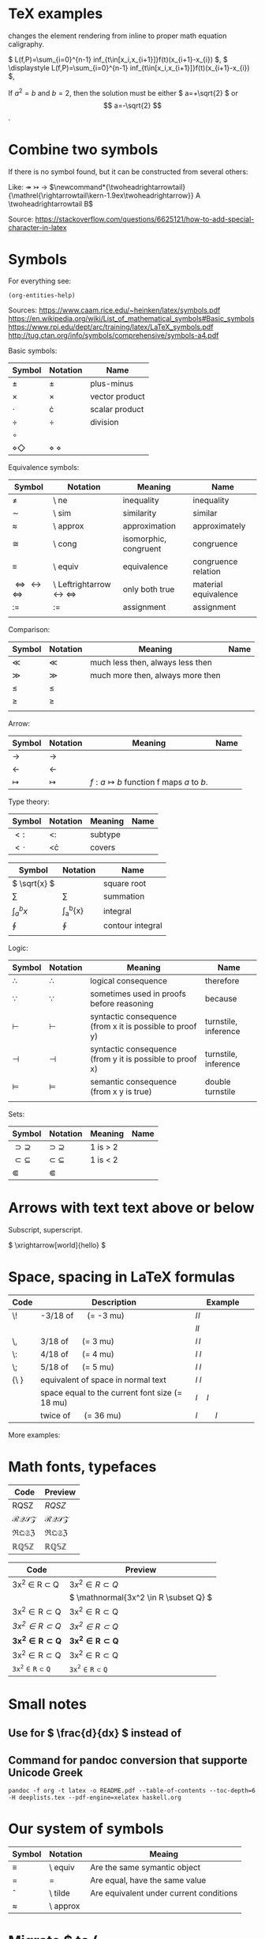 #+startup: latexpreview
* TeX examples

\displaystyle changes the element rendering from inline to proper math equation caligraphy.

\( L(f,P)=\sum_{i=0}^{n-1} inf_{t\in[x_i,x_{i+1}]}f(t)(x_{i+1}-x_{i}) \),
\( \displaystyle L(f,P)=\sum_{i=0}^{n-1} inf_{t\in[x_i,x_{i+1}]}f(t)(x_{i+1}-x_{i}) \),

\begin{equation}
x=\sqrt{b}
\end{equation}

If $a^2=b$ and \( b=2 \), then the solution must be
either \( a=+\sqrt{2} \) or \[ a=-\sqrt{2} \].

* Combine two symbols

If there is no symbol found, but it can be constructed from several others:

Like: \twoheadrightarrow \rightarrowtail ->
$\newcommand*{\twoheadrightarrowtail}{\mathrel{\rightarrowtail\kern-1.9ex\twoheadrightarrow}} A \twoheadrightarrowtail B$

Source: https://stackoverflow.com/questions/6625121/how-to-add-special-character-in-latex

* Symbols

For everything see: 
#+begin_src elisp
(org-entities-help)
#+end_src

Sources:
https://www.caam.rice.edu/~heinken/latex/symbols.pdf
https://en.wikipedia.org/wiki/List_of_mathematical_symbols#Basic_symbols
https://www.rpi.edu/dept/arc/training/latex/LaTeX_symbols.pdf
http://tug.ctan.org/info/symbols/comprehensive/symbols-a4.pdf

Basic symbols:
| Symbol    | Notation | Name           |
|-----------+----------+----------------|
| \( \pm \)   | \pm        | plus-minus     |
| \( \times \)   | \times        | vector product |
| \( \cdot \)   | \cdot        | scalar product |
| \( \div \)   | \div        | division       |
| \( \circ \)   |          |                |
| \( \diamond \Diamond \) | \diamond \Diamond      |                |

Equivalence symbols:
| Symbol         | Notation | Meaning               | Name                 |
|----------------+----------+-----------------------+----------------------|
| \( \ne \)        | \ ne       | inequality            | inequality           |
| \( \sim \)        | \ sim       | similarity            | similar              |
| \( \approx \)        | \ approx       | approximation         | approximately        |
| \( \cong \)        | \ cong       | isomorphic, congruent | congruence           |
| \( \equiv \)        | \ equiv       | equivalence           | congruence relation  |
| \( \Leftrightarrow \leftrightarrow \iff \) | \ Leftrightarrow \leftrightarrow \iff | only both true        | material equivalence |
| \( := \)       | :=       | assignment            | assignment           |
|                |          |                       |                      |

Comparison:
| Symbol    | Notation | Meaning                          | Name |
|--------------------------------------------+--------------------------------------+-----------------------+----------------------|
| \( \ll \) | \ll      | much less then, always less then |      |
| \( \gg \) | \gg      | much more then, always more then |      |
| \( \le \) | \le      |                                  |      |
| \( \ge \) | \ge      |                                  |      |
|           |          |                                  |      |

Arrow:
| Symbol        | Notation | Meaning                                | Name |
|---------------+----------+----------------------------------------+------|
| \( \to \)       | \to        |                                        |      |
| \( \leftarrow \)       | \leftarrow        |                                        |      |
| \( \mapsto \) | \mapsto  | \( f: a ↦ b \) function f maps /a/ to /b/. |      |

Type theory:
| Symbol       | Notation | Meaning | Name |
|--------------+----------+---------+------|
| \( <: \)   | <:       | subtype |      |
| \( <\cdot \) | <\cdot   | covers  |      |

| Symbol                | Notation        | Name             |
|-----------------------+-----------------+------------------|
| \( \sqrt{x} \)        | \sqrt{x}        | square root      |
| \( \sum \)            | \sum            | summation        |
| \( \int_{a}^{b}{x} \) | \int_{a}^{b}{x} | integral         |
| \( \oint \)           | \oint           | contour integral |
|                       |                 |                  |

Logic:
| Symbol           | Notation   | Meaning                                                  | Name                 |
|------------------+------------+----------------------------------------------------------+----------------------|
| \( \therefore \) | \therefore | logical consequence                                      | therefore            |
| \( \because \)   | \because   | sometimes used in proofs before reasoning                | because              |
| \( \vdash \)     | \vdash     | syntactic consequence (from x it is possible to proof y) | turnstile, inference |
| \( \dashv \)     | \dashv     | syntactic consequence (from y it is possible to proof x) | turnstile, inference |
| \( \vDash \)     | \vDash     | semantic consequence (from x y is true) | double turnstile     |
|                  |            |                                                          |                      |

Sets:
| Symbol            | Notation    | Meaning | Name |
|-------------------+-------------+---------+------|
| \( \supset \supseteq \) | \supset \supseteq | 1 is > 2 |      |
| \( \subset \subseteq \) | \subset \subseteq | 1 is < 2 |      |
| \( \Subset \)     | \Subset     |         |      |

* Arrows with text text above or below

Subscript, superscript.

\xrightarrow[world]{hello}
\( \xrightarrow[world]{hello} \)

* Space, spacing in LaTeX formulas

#+NAME: tab:spaces
| Code   | Description                                    | Example          |
|        | <48>                                           | <19>             |
|--------+------------------------------------------------+------------------|
| \!     | -3/18 of \quad (= -3 mu)                       | \( l \! l \)     |
|        |                                                | \( l l \)        |
| \,     | 3/18 of \quad (= 3 mu)                         | \( l \, l \)     |
| \:     | 4/18 of \quad (= 4 mu)                         | \( l \: l \)     |
| \;     | 5/18 of \quad (= 5 mu)                         | \( l \; l \)     |
| {\ }   | equivalent of space in normal text             | \( l \ l \)      |
| \quad  | space equal to the current font size (= 18 mu) | \( l \quad l \)  |
| \qquad | twice of \quad (= 36 mu)                       | \( l \qquad l \) |

More examples:
\begin{align*}
f(x) =& x^2\! +3x\! +2 \\
f(x) =& x^2+3x+2 \\
f(x) =& x^2\, +3x\, +2 \\
f(x) =& x^2\: +3x\: +2 \\
f(x) =& x^2\; +3x\; +2 \\
f(x) =& x^2\ +3x\ +2 \\
f(x) =& x^2\quad +3x\quad +2 \\
f(x) =& x^2\qquad +3x\qquad +2
\end{align*}

* Math fonts, typefaces

#+NAME: tab:fonts-capitals-only
| Code       | Preview               |
|-----------------+-----------------------|
| RQSZ            | \( RQSZ \)            |
| \mathcal{RQSZ}  | \( \mathcal{RQSZ} \)  |
| \mathfrak{RQSZ} | \( \mathfrak{RQSZ} \) |
| \mathbb{RQSZ}   | \( \mathbb{RQSZ} \)   |

#+NAME: tab:fonts-additional
| Code                     | Preview                        |
|--------------------------+--------------------------------|
| 3x^2 \in R \subset Q              | \( 3x^2 \in R \subset Q \)              |
| \mathnormal{3x^2 \in R \subset Q} | \( \mathnormal{3x^2 \in R \subset Q} \) |
| \mathrm{3x^2 \in R \subset Q}     | \( \mathrm{3x^2 \in R \subset Q} \)     |
| \mathit{3x^2 \in R \subset Q}     | \( \mathit{3x^2 \in R \subset Q} \)     |
| \mathbf{3x^2 \in R \subset Q}     | \( \mathbf{3x^2 \in R \subset Q} \)     |
| \mathsf{3x^2 \in R \subset Q}     | \( \mathsf{3x^2 \in R \subset Q} \)     |
| \mathtt{3x^2 \in R \subset Q}     | \( \mathtt{3x^2 \in R \subset Q} \)     |

* Small notes
** Use \frac for \( \frac{d}{dx} \) instead of \over
** Command for pandoc conversion that supporte Unicode Greek

#+begin_src fish
pandoc -f org -t latex -o README.pdf --table-of-contents --toc-depth=6 -H deeplists.tex --pdf-engine=xelatex haskell.org
#+end_src

* Our system of symbols


| Symbol | Notation | Meaing                                  |
|--------+----------+-----------------------------------------|
| \equiv      | \ equiv  | Are the same symantic object            |
| =      | =        | Are equal, have the same value          |
| \tilde      | \ tilde  | Are equivalent under current conditions |
| \approx  | \ approx |                                         |

* Migrate $ to (

#+begin_src fish
sed ':a $!{ N; ba }; s|\$\$\([^$$]*\)\$\$|\\\(\1\\\)|g' old.org >> new.org
#+end_src

* Web WUSIWUG editor Matcha that exports to LaTeX

https://www.mathcha.io/editor

